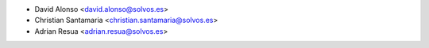 * David Alonso <david.alonso@solvos.es>
* Christian Santamaria <christian.santamaria@solvos.es>
* Adrian Resua <adrian.resua@solvos.es>
